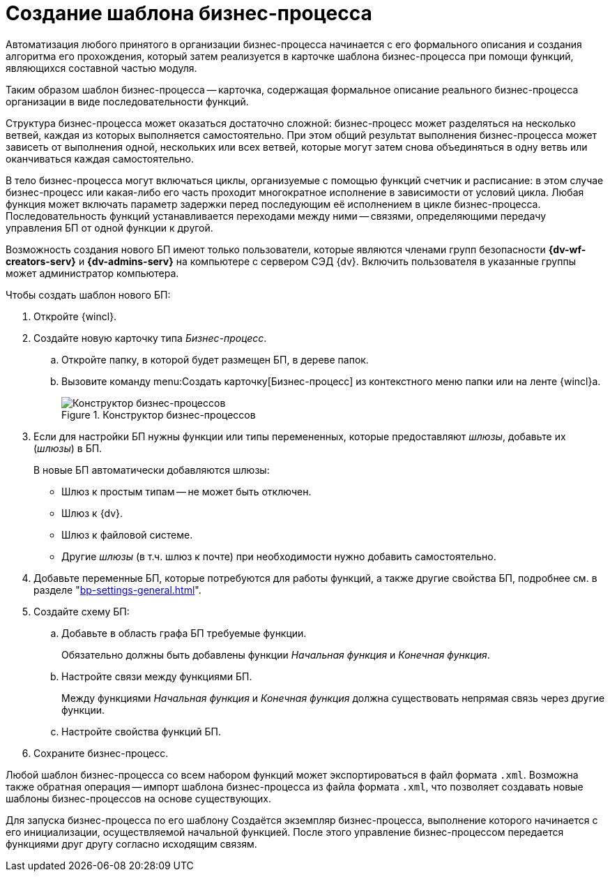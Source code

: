 = Создание шаблона бизнес-процесса

Автоматизация любого принятого в организации бизнес-процесса начинается с его формального описания и создания алгоритма его прохождения, который затем реализуется в карточке шаблона бизнес-процесса при помощи функций, являющихся составной частью модуля.

Таким образом шаблон бизнес-процесса -- карточка, содержащая формальное описание реального бизнес-процесса организации в виде последовательности функций.

Структура бизнес-процесса может оказаться достаточно сложной: бизнес-процесс может разделяться на несколько ветвей, каждая из которых выполняется самостоятельно. При этом общий результат выполнения бизнес-процесса может зависеть от выполнения одной, нескольких или всех ветвей, которые могут затем снова объединяться в одну ветвь или оканчиваться каждая самостоятельно.

В тело бизнес-процесса могут включаться циклы, организуемые с помощью функций счетчик и расписание: в этом случае бизнес-процесс или какая-либо его часть проходит многократное исполнение в зависимости от условий цикла. Любая функция может включать параметр задержки перед последующим её исполнением в цикле бизнес-процесса. Последовательность функций устанавливается переходами между ними -- связями, определяющими передачу управления БП от одной функции к другой.

Возможность создания нового БП имеют только пользователи, которые являются членами групп безопасности *{dv-wf-creators-serv}* и *{dv-admins-serv}* на компьютере с сервером СЭД {dv}. Включить пользователя в указанные группы может администратор компьютера.

.Чтобы создать шаблон нового БП:
. Откройте {wincl}.
. Создайте новую карточку типа _Бизнес-процесс_.
.. Откройте папку, в которой будет размещен БП, в дереве папок.
.. Вызовите команду menu:Создать карточку[Бизнес-процесс] из контекстного меню папки или на ленте {wincl}а.
+
.Конструктор бизнес-процессов
image::bp-designer-blank.png[Конструктор бизнес-процессов]
+
. Если для настройки БП нужны функции или типы перемененных, которые предоставляют _шлюзы_, добавьте их (_шлюзы_) в БП.
+
.В новые БП автоматически добавляются шлюзы:
* Шлюз к простым типам -- не может быть отключен.
* Шлюз к {dv}.
* Шлюз к файловой системе.
* Другие _шлюзы_ (в т.ч. шлюз к почте) при необходимости нужно добавить самостоятельно.
+
. Добавьте переменные БП, которые потребуются для работы функций, а также другие свойства БП, подробнее см. в разделе "xref:bp-settings-general.adoc[]".
. Создайте схему БП:
.. Добавьте в область графа БП требуемые функции.
+
Обязательно должны быть добавлены функции _Начальная функция_ и _Конечная функция_.
+
.. Настройте связи между функциями БП.
+
Между функциями _Начальная функция_ и _Конечная функция_ должна существовать непрямая связь через другие функции.
+
.. Настройте свойства функций БП.
. Сохраните бизнес-процесс.

Любой шаблон бизнес-процесса со всем набором функций может экспортироваться в файл формата `.xml`. Возможна также обратная операция -- импорт шаблона бизнес-процесса из файла формата `.xml`, что позволяет создавать новые шаблоны бизнес-процессов на основе существующих.

Для запуска бизнес-процесса по его шаблону Создаётся экземпляр бизнес-процесса, выполнение которого начинается с его инициализации, осуществляемой начальной функцией. После этого управление бизнес-процессом передается функциями друг другу согласно исходящим связям.
